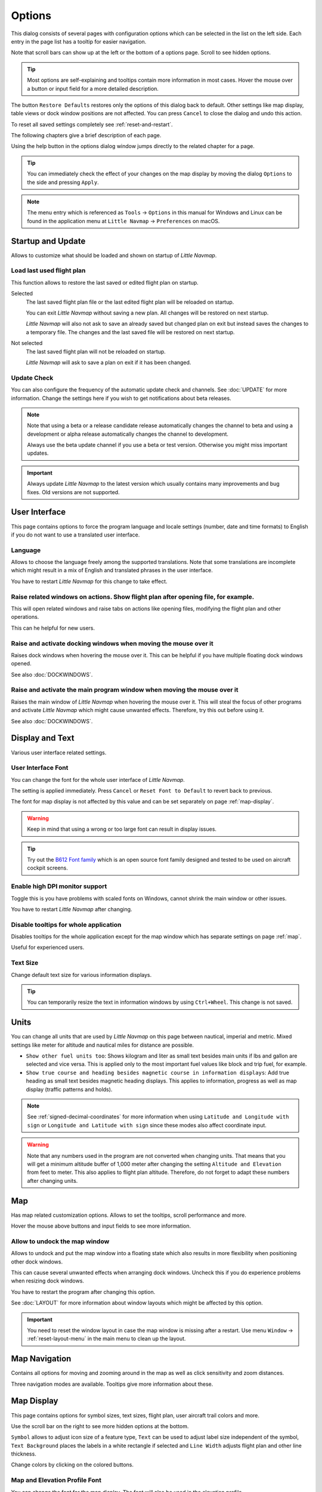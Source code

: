|Options| Options
------------------------

This dialog consists of several pages with configuration options which
can be selected in the list on the left side. Each entry in the page
list has a tooltip for easier navigation.

Note that scroll bars can show up at the left or the bottom of a options page.
Scroll to see hidden options.

.. tip::

   Most options are self-explaining and tooltips contain more information in most cases.
   Hover the mouse over a button or input field for a more detailed description.

The button ``Restore Defaults`` restores only the options of this dialog
back to default. Other settings like map display, table views or dock
window positions are not affected. You can press ``Cancel`` to close the
dialog and undo this action.

To reset all saved settings completely see :ref:`reset-and-restart`.

The following chapters give a brief description of each page.

Using the help button in the options dialog window jumps directly to the related chapter for a page.

.. tip::

   You can immediately check the effect of your changes on the map display
   by moving the dialog ``Options`` to the side and pressing ``Apply``.

.. note::

     The menu entry which is referenced as ``Tools`` -> ``Options`` in this manual
     for Windows and Linux
     can be found in the application menu at ``Little Navmap`` -> ``Preferences`` on macOS.

.. _startup:
.. _page1:

|Startup Icon| Startup and Update
~~~~~~~~~~~~~~~~~~~~~~~~~~~~~~~~~~~

Allows to customize what should be loaded and shown on startup of
*Little Navmap*.

.. _load-last-flight-plan:

Load last used flight plan
^^^^^^^^^^^^^^^^^^^^^^^^^^^^^^^^^^^^^^^^^^^^^^^^^^^^

This function allows to restore the last saved or edited flight plan on startup.

Selected
      The last saved flight plan file or the last edited flight plan will be reloaded on startup.

      You can exit *Little Navmap* without saving a new plan. All changes will be restored on next startup.

      *Little Navmap* will also not ask to save an already saved but changed plan on exit but instead saves the changes to a temporary file.
      The changes and the last saved file will be restored on next startup.

Not selected
      The last saved flight plan will not be reloaded on startup.

      *Little Navmap* will ask to save a plan on exit if it has been changed.


.. _update-check:

Update Check
^^^^^^^^^^^^^^^^^^^^^^^^^^^^^^^^^^^^^^^^^^^^^^^^^^^^

You can also configure the frequency of the automatic update check and
channels. See :doc:`UPDATE` for more information.
Change the settings here if you wish to get notifications about beta
releases.

.. note::

    Note that using a beta or a release candidate release automatically changes the channel to beta and
    using a development or alpha release automatically changes the channel to development.

    Always use the beta update channel if you use a beta or test version.
    Otherwise you might miss important updates.

.. important::

    Always update *Little Navmap* to the latest version which usually contains many improvements and bug fixes.
    Old versions are not supported.

.. _user-interface:
.. _page2:

|User Interface Icon| User Interface
~~~~~~~~~~~~~~~~~~~~~~~~~~~~~~~~~~~~~~~

This page contains options to force the program language and locale
settings (number, date and time formats) to English if you do not want
to use a translated user interface.

Language
^^^^^^^^^^^^^^^^^^^^^^^^^^^^^^^^^^^^^^^^^^^^^^^^^^^^

Allows to choose the language freely among the supported translations. Note that some translations
are incomplete which might result in a mix of English and translated phrases in the user interface.

You have to restart *Little Navmap* for this change to take effect.

.. _raise-on-related:

Raise related windows on actions. Show flight plan after opening file, for example.
^^^^^^^^^^^^^^^^^^^^^^^^^^^^^^^^^^^^^^^^^^^^^^^^^^^^^^^^^^^^^^^^^^^^^^^^^^^^^^^^^^^^^^^^^^^^

This will open related windows and raise tabs on actions like
opening files, modifying the flight plan and other operations.

This can he helpful for new users.

Raise and activate docking windows when moving the mouse over it
^^^^^^^^^^^^^^^^^^^^^^^^^^^^^^^^^^^^^^^^^^^^^^^^^^^^^^^^^^^^^^^^^^^^^^^^^^^^^^^^^^^^^^^^^^^^

Raises dock windows when hovering the mouse over it. This can be helpful if you have multiple floating
dock windows opened.

See also :doc:`DOCKWINDOWS`.

Raise and activate the main program window when moving the mouse over it
^^^^^^^^^^^^^^^^^^^^^^^^^^^^^^^^^^^^^^^^^^^^^^^^^^^^^^^^^^^^^^^^^^^^^^^^^^^^^^^^^^^^^^^^^^^^

Raises the main window of *Little Navmap* when hovering the mouse over it.
This will steal the focus of other programs and activate *Little Navmap* which might cause unwanted effects.
Therefore, try this out before using it.

See also :doc:`DOCKWINDOWS`.

.. _display-and-text:
.. _page3:


|Display and Text Icon| Display and Text
~~~~~~~~~~~~~~~~~~~~~~~~~~~~~~~~~~~~~~~~~

Various user interface related settings.

User Interface Font
^^^^^^^^^^^^^^^^^^^^^^^^^^^^^^^^^^^^^^^^^^^^^^^^^^^^

You can change the font for the whole user interface of *Little Navmap*.

The setting is applied immediately. Press ``Cancel`` or ``Reset Font to Default`` to revert back to previous.

The font for map display is not affected by this value and can be set separately on page :ref:`map-display`.

.. warning::

      Keep in mind that using a wrong or too large font can result in display issues.

.. tip::

        Try out the `B612 Font family <https://b612-font.com/>`__ which is an
        open source font family designed and tested to be used on aircraft cockpit screens.

Enable high DPI monitor support
^^^^^^^^^^^^^^^^^^^^^^^^^^^^^^^^^^^^^^^^^^^^^^^^^^^^

Toggle this is you have problems with scaled fonts on Windows,
cannot shrink the main window or other issues.

You have to restart *Little Navmap* after changing.


Disable tooltips for whole application
^^^^^^^^^^^^^^^^^^^^^^^^^^^^^^^^^^^^^^^^^^^^^^^^^^^^

Disables tooltips for the whole application except for the map window which has separate settings on page :ref:`map`.

Useful for experienced users.

Text Size
^^^^^^^^^^^^^^^^^^^^^^^^^^^^^^^^^^^^^^^^^^^^^^^^^^^^

Change default text size for various information displays.

.. tip::

   You can temporarily resize the text in information windows by using ``Ctrl+Wheel``.
   This change is not saved.


.. _units:
.. _page4:

|Units Icon| Units
~~~~~~~~~~~~~~~~~~

You can change all units that are used by *Little Navmap* on this page
between nautical, imperial and metric. Mixed settings like meter for
altitude and nautical miles for distance are possible.


-  ``Show other fuel units too``: Shows kilogram and liter as small text
   besides main units if lbs and gallon are selected and vice versa.
   This is applied only to the most important fuel values like block and
   trip fuel, for example.
-  ``Show true course and heading besides magnetic course in information displays``:
   Add true heading as small text besides magnetic heading displays.
   This applies to information, progress as well as map display (traffic
   patterns and holds).

.. note::

       See :ref:`signed-decimal-coordinates` for more information when using ``Latitude and Longitude with sign``
       or ``Longitude and Latitude with sign`` since these modes also affect coordinate input.

.. warning::

      Note that any numbers used in the program are not converted when
      changing units. That means that you will get a minimum altitude buffer
      of 1,000 meter after changing the setting ``Altitude and Elevation`` from
      feet to meter. This also applies to flight plan altitude. Therefore, do
      not forget to adapt these numbers after changing units.



.. _map:
.. _page5:

|Map Icon| Map
~~~~~~~~~~~~~~~~~

Has map related customization options. Allows to set the tooltips,
scroll performance and more.

Hover the mouse above buttons and input fields to see more information.

.. _map-undock:

Allow to undock the map window
^^^^^^^^^^^^^^^^^^^^^^^^^^^^^^^^^^^^^^^^

Allows to undock and put the map window into a floating state which also results in more
flexibility when positioning other dock windows.

This can cause several unwanted effects when arranging dock windows.
Uncheck this if you do experience problems when resizing dock windows.

You have to restart the program after changing this option.

See :doc:`LAYOUT` for more information about window layouts which might be affected by this option.

.. important::

      You need to reset the window layout in case the map window is missing after a restart.
      Use menu ``Window`` -> :ref:`reset-layout-menu` in the main menu to clean up the layout.


.. _map-navigation:
.. _page6:

|Map Navigation Icon| Map Navigation
~~~~~~~~~~~~~~~~~~~~~~~~~~~~~~~~~~~~~~

Contains all options for moving and zooming around in the map as well as
click sensitivity and zoom distances.

Three navigation modes are available. Tooltips give more information
about these.


.. _map-display:
.. _page7:

|Map Display Icon| Map Display
~~~~~~~~~~~~~~~~~~~~~~~~~~~~~~~~

This page contains options for symbol sizes, text sizes, flight plan,
user aircraft trail colors and more.

Use the scroll bar on the right to see more hidden options at the bottom.

``Symbol`` allows to adjust icon size of a feature type, ``Text`` can be used to adjust label size
independent of the symbol, ``Text Background`` places the labels in a white rectangle if
selected and ``Line Width`` adjusts flight plan and other line thickness.

Change colors by clicking on the colored buttons.

Map and Elevation Profile Font
^^^^^^^^^^^^^^^^^^^^^^^^^^^^^^^^^^^^^^^^

You can change the font for the map display. The font will also be used in the elevation profile.

.. _map-display-flight-plan:
.. _page8:

|Map Display Flight Plan Icon| Map Display Flight Plan
~~~~~~~~~~~~~~~~~~~~~~~~~~~~~~~~~~~~~~~~~~~~~~~~~~~~~~~~~

Change display options affecting map and partly elevation profile display.
In the tooltips you will find information about whether the corresponding setting affects the altitude profile or not.

Input fields are the same types as on page :ref:`map-display`.

.. _map-display-user:
.. _page9:

|Map Display User Icon| Map Display User
~~~~~~~~~~~~~~~~~~~~~~~~~~~~~~~~~~~~~~~~~~~~~~~~~~~~~~~~~

More display options for user features like range rings, measurment lines, highlights, userpoints and more.

Input fields are the same types as on page :ref:`map-display`.

.. _map-display-labels:
.. _page10:

|Map Display Labels Icon| Map Display Labels
~~~~~~~~~~~~~~~~~~~~~~~~~~~~~~~~~~~~~~~~~~~~~~~~~~~~~~~~~

This page contains a tree view that allows to select
the text labels that should be shown at airports, user aircraft,
AI/multiplayer aircraft and other map features.

Furthermore airport details like aprons or taxiways can be enabled or disabled in the branch ``Airport Details``.

The dialog uses a tree. See :ref:`ui-tree` for more information about this type of input element.

.. _map-display-keys:
.. _page11:

|Map Display Keys Icon| Map Display Keys
~~~~~~~~~~~~~~~~~~~~~~~~~~~~~~~~~~~~~~~~~~~~~~~~~~~~~~~~~

On this page you can enter login information, tokens or API keys for map services which need an user account.

The required keys shown are extracted from the installed map themes. See :doc:`MAPTHEMES` for more information about map themes.

The following map themes requiring an account come with *Little Navmap*:

-  `Mapbox <https://account.mapbox.com>`__ also allows user customized maps in Mapbox Studio. See the Mapbox page for help.
   Click ``Add Mapbox User Map`` to add an user styled map to *Little Navmap*.
-  `Thunderforest <https://www.thunderforest.com/>`__
-  `Maptiler <https://www.maptiler.com/>`__

A restart might be needed after changing keys.

Click one of the following links to go directly to the account pages of the respective map services. You need to sign in.

.. warning::

   Do not show these keys publicly in forums on screenshots.

Map Web Service Configuration
^^^^^^^^^^^^^^^^^^^^^^^^^^^^^^^^^^^^^^^^

Click the images to enlarge.

Mapbox
'''''''''''''''''''''''''''''''''''''''''''''''''''''''''''''''''''''''''

.. figure:: ../images/mapbox_token.jpg
    :scale: 50%

    Location of the Mapbox access token on the `Mapbox Account page <https://account.mapbox.com/>`__.
    Use this as ``Value`` for ``Mapbox Token``.

.. figure:: ../images/mapbox_studio.jpg
    :scale: 50%

    Location of the Mapbox Studio URL on the `Mapbox Studio page <https://studio.mapbox.com/>`__
    Insert this URL into the ``Add Mapbox User Map`` dialog window to add an user styled map to *Little Navmap*.

Thunderforest
'''''''''''''''''''''''''''''''''''''''''''''''''''''''''''''''''''''''''

.. figure:: ../images/thunderforest_key.jpg
    :scale: 50%

    `Thunderforest Console <https://manage.thunderforest.com/dashboard>`__ with API key.
    Use this as ``Value`` for ``Thunderforest API Key``.

Maptiler
'''''''''''''''''''''''''''''''''''''''''''''''''''''''''''''''''''''''''

.. figure:: ../images/maptiler_key.jpg
    :scale: 50%

    `Maptiler Cloud Account API key page <https://cloud.maptiler.com/account/keys/>`__.
    Use this as ``Value`` for ``MapTiler API Key``.


.. _map-display-online:
.. _page12:

|Map Display Online Icon| Map Display Online
~~~~~~~~~~~~~~~~~~~~~~~~~~~~~~~~~~~~~~~~~~~~~

This page allows to change the default center circle sizes for online
centers.

Two options below ``Online Center Boundary Lookup in User Airspaces``
can be used to assign OpenAir airspaces from the user airspace database
to centers by matching filename or airspace name with the callsign of
the center.

-  ``By airspace name vs. callsign``: Use the airspace name within a
   file to assign the geometry to a center by callsign.
-  ``By airspace file name vs. callsign``: Use the airspace filename
   minus the ``.txt`` extension to assign the geometry to a center by
   callsign.

See :ref:`load-scenery-library-online-airspaces` for more
information.


.. _simulator-aircraft:
.. _page13:

|Simulator Aircraft Icon| Simulator Aircraft
~~~~~~~~~~~~~~~~~~~~~~~~~~~~~~~~~~~~~~~~~~~~~

Allows to change various aspects around the display of the user aircraft

Simulator Aircraft Updates
^^^^^^^^^^^^^^^^^^^^^^^^^^^^^^^^^^^^^^^^^^^^^^^^^^^^

Settings resulting in a more fluid aircraft display
will use more CPU and can potentially induce stutters in the simulator.

.. _aircraft-center-options:

Aircraft Centering Options
^^^^^^^^^^^^^^^^^^^^^^^^^^^^^^^^^^^^^^^^^^^^^^^^^^^^

This chapter explains the various options to modify the map updates while flying.
The idea is to reduce manual scrolling or zooming as much as possible while piloting the aircraft.

Read the chapters below if you find the behavior confusing (i.e. map jumping
unexpectedly). Otherwise leave the default values.

See :doc:`AIRCRAFTCENTER` for general information about aircraft centering while flying.

.. _simulator-aircraft-center-wp:

Center map on aircraft and next flight plan waypoint
'''''''''''''''''''''''''''''''''''''''''''''''''''''''''''''''''''''''''

The map is zoomed to show both the aircraft and the next active waypoint
on the flight plan if this is enabled while flying. *Little Navmap* uses
several criteria to minimize map updates in this mode.

The map will fall back to the default mode of simply centering the
aircraft if one of the conditions below is true:

-  No flight plan loaded.
-  Aircraft is on ground (no active magenta leg).
-  Aircraft distance to flight plan is more than 40 NM (active magenta leg disappears).

You can change the zoom freely if the fall back is active.

.. _simulator-aircraft-move-constantly:

Do not use box mode for following the aircraft. Move the map constantly.
'''''''''''''''''''''''''''''''''''''''''''''''''''''''''''''''''''''''''

Map will follow the aircraft constantly when checked. This is also used
for ``Center map on aircraft and next flight plan waypoint``.

This option will cause *Little Navmap* to consume more CPU resources
while flying.

.. _simulator-aircraft-scroll-box:

Simulator aircraft scroll box size (percent of map window size)
'''''''''''''''''''''''''''''''''''''''''''''''''''''''''''''''''''''''''

Smaller values keep the aircraft centered and will move the map more
often. Larger values will update the map only when aircraft reaches map
boundary.

This setting is only applicable if :ref:`simulator-aircraft-center-wp` above is disabled.

Allow scrolling and zooming in the map and jump back to aircraft after
'''''''''''''''''''''''''''''''''''''''''''''''''''''''''''''''''''''''''

This setting allows a user to move around in the map without the need to manually disable the
aircraft centering.

Time until aircraft following is activated again after any manual map
interaction like scrolling or zooming.

You cannot move the user aircraft out of view if this option is disabled. The map will jump back immediately.

This option is also used in the :doc:`PROFILE`.

Allow scrolling enabled:
   The map will stop following the aircraft for the given time if the user
   does any interaction with the map like scrolling or zooming. You can
   quickly check out the destination or your overall progress, and after
   you stop moving around, *Little Navmap* will return to following your
   aircraft.

   This option is also used in :doc:`PROFILE`.

   Toggle |Center Aircraft| ``Center Aircraft`` on and off if you find that
   the map jumps back to the wrong position.

Allow scrolling disabled:
   Map will constantly follow the aircraft and will not allow moving away from it.

   The aircraft centering will be switched off only when using one of the
   following functions:

   -  Double-click into a table view or map display to zoom to an airport or a navaid.
   -  Context menu item ``Show on map``.
   -  ``Goto Home`` or ``Goto Center for Distance Search``.
   -  ``Map`` link in ``Information`` dock window.
   -  ``Show Flight Plan``, when selected manually, or automatically after loading a flight plan.
   -  Centering a Google Earth KML/KMZ file after loading

   This allows a quick inspection of an airport or navaid during flight. To
   display the aircraft again use ``Map Position Back`` (:ref:`map-position-back-forward`) or enable
   :ref:`center-aircraft` again.

Zoom out on takeoff
'''''''''''''''''''''''''''''''''''''''''''''''''''''''''''''''''''''''''

Zooms out to a fixed zoom distance when a takeoff is detected.

This setting is only applicable if :ref:`simulator-aircraft-center-wp` above is disabled.

Zoom in on touchdown
'''''''''''''''''''''''''''''''''''''''''''''''''''''''''''''''''''''''''

Zooms in to a fixed zoom distance to show airport details when a takeoff is detected.

Scroll flight plan table back to active leg after
'''''''''''''''''''''''''''''''''''''''''''''''''''''''''''''''''''''''''

The active (magenta) leg will be moved to the top of the flight plan table
when a new leg is activated or there is no interaction with the table for the given time period.

Clear selection in flight plan table after
'''''''''''''''''''''''''''''''''''''''''''''''''''''''''''''''''''''''''

The selection in the flight plan table and highlights on the map will be cleared
after there is no interaction with the table for the given time period.


Highlight active flight plan legs
'''''''''''''''''''''''''''''''''''''''''''''''''''''''''''''''''''''''''

Shows active flight plan legs in magenta color (default) on the map and in the flight plan table.


Maximum number of aircraft trail points:
'''''''''''''''''''''''''''''''''''''''''''''''''''''''''''''''''''''''''

Limits the number or aircraft trail to avoid performance issues when showing a too large number of
trail points.

.. _flight-plan:
.. _page14:

|Flight Plan| Flight Plan
~~~~~~~~~~~~~~~~~~~~~~~~~

Here you can set preferences for flight plan calculation or change the
default filename for saving flight plans in LNMPLN format.


.. note::

   Note that the default filenames for exporting flight plans from the menu ``File`` are set in in the :ref:`multiexport-options`.


.. _flight-plan-avoid-overwrite:

Avoid overwriting Flight Plan with not matching departure and destination
^^^^^^^^^^^^^^^^^^^^^^^^^^^^^^^^^^^^^^^^^^^^^^^^^^^^^^^^^^^^^^^^^^^^^^^^^^^^^^

Check this option to avoid overwriting LNMPLN files with wrong flight plans after changing,
departure, destination or any other parameter used in the flight plan file.

The dialog :ref:`save-flight-plan-as` will show up instead of overwriting
the current flight plan when you reverse the route, for example.

.. _flight-plan-pattern:

Pattern for default LNMPLN flight plan names
^^^^^^^^^^^^^^^^^^^^^^^^^^^^^^^^^^^^^^^^^^^^^^^^^^^^^^^^^^^^^^^^^^^^^^^^^^^^^^

Allows to customize the default file name which is proposed on first save of LNMPLN files (:ref:`save-flight-plan` and :ref:`save-flight-plan-as`).

See :doc:`ROUTEEXPORTALL` for more information about how to customize the default file names for other exported plan formats.

Error messages and an example is shown below the input field.

This applies to new filenames when saving LNMPLN, FSX, Prepar3D, FlightGear or MSFS flight plans.
The file suffixe ``.lnmpln`` is appended automatically.

The default value is ``PLANTYPE DEPARTNAME (DEPARTIDENT) to DESTNAME (DESTIDENT)``.

The input field falls back to the default if it is left empty or has errors.

The following variables are recognized:

-  ``PLANTYPE``: Text ``IFR`` or ``VFR`` depending on :ref:`flight-plan-type`.
-  ``DEPARTIDENT``: Departure airport ident
-  ``DEPARTNAME``: Departure airport name
-  ``DESTIDENT``: Destination airport ident
-  ``DESTNAME``: Destination airport name
-  ``CRUISEALT``: Cruise altitude in selected unit (meter or feet).

All variables have to be entered in upper case letters. Other characters are used as entered.

Short
'''''''''''''''

This button sets the flight plan file pattern to the short name ``DEPARTIDENT DESTIDENT``.

Example: ``EDDF LIRF.lnmpln``.

Long
'''''''''''''''''''

This button sets the flight plan file pattern to the long name ``PLANTYPE DEPARTNAME (DEPARTIDENT) to DESTNAME (DESTIDENT)``.

Example: ``IFR Frankfurt am Main (EDDF) to Fiumicino (LIRF).lnmpln``.


.. _weather:
.. _page15:

|Weather| Weather
~~~~~~~~~~~~~~~~~

Choose which weather services should be used to fetch and show METAR for airports in information
window and map tooltips.

The weather type ``Flight Simulator`` will either display weather from
the FSX or P3D connection or from X-Plane's weather files.

The weather for a service is downloaded or read on demand when you enable the corresponding service for tooltips or information panels.

Online weather is downloaded and updated every ten minutes.

.. note::

       Simulator weather is not supported for Microsoft Flight Simulator 2020.

.. _weather-files:
.. _page16:

|Weather Files| Weather Files
~~~~~~~~~~~~~~~~~~~~~~~~~~~~~~

*Active Sky* can only be selected if either *Active Sky Next*, *AS16*,
*Active Sky for Prepar3D v4* or *Active Sky XP* are installed or the
weather file is selected directly. Selecting the *Active Sky* weather
file directly can be useful if you run a networked setup. Use Windows
shares or a cloud service to get access to the file on the remote
computer.

The URLs of various weather services can be modified if you like to use
another source. Usually there is no need to change these values.

You can change the path to the X-Plane weather files if you'd like to
load it on a remote computer using a network share.

The buttons ``Test`` for the online weather services can also be used to
find out if *Little Navmap* can connect to Internet. Check your firewall
settings if these fail.

Use ``Reset`` to set a value back to default if you change something accidentally.

.. note::

     While this happens rarely, some public services like NOAA might be interrupted for hours.
     *Little Navmap* will show error messages if this is the case.

     You might want to check you internet access but otherwise ignore these if
     it does not happen for a longer time.


.. _online-flying:
.. _page17:

|Online Flying| Online Flying
~~~~~~~~~~~~~~~~~~~~~~~~~~~~~

This page allows to change settings for online networks.

VATSIM, IVAO and PilotEdge provide pre-configured options to connect to the services.

Use ``Custom with status file`` if you have a status file pointing to ``whazzup.txt`` files.
Use ``Custom`` if you'd like to load a ``whazzup.txt`` file directly.

See :doc:`ONLINENETWORKS` for an overview.

.. tip::


    The custom options can be used for internal networks or tools like the `Transmitter <https://virtualflight.online/transmitter/>`__
    which can be used for small flying groups and MSFS which does not provide multiplayer traffic on its interface.


Online Service
^^^^^^^^^^^^^^

.. _online-service-none:

None
''''

Disables all online services and hides all related window tabs, menu
items and toolbar buttons. No downloads will be done.

.. _online-service-vatsim:

VATSIM
''''''

Uses the predefined configuration for the
`VATSIM <https://www.vatsim.net>`__ network. No other settings are
needed.

The update rate depends on configuration and is typically three minutes.

.. _online-service-ivao:

IVAO
''''

Uses the predefined configuration for the `IVAO <https://ivao.aero>`__
network. No other settings are needed.

The update rate depends on configuration and is typically three minutes.

.. _online-service-pilotedge:

PilotEdge
'''''''''

Configuration for the `PilotEdge <https://www.pilotedge.net/>`__
network.

.. _online-service-custom-status:

Custom with Status File
'''''''''''''''''''''''

This option allows to connect to a private network and will download a
``status.txt`` file on startup which contains further links to e.g. the
``whazzup.txt`` file.

.. _online-service-custom-whazzup:

Custom
''''''

This option allows to connect to a private network and will periodically
download a ``whazzup.txt`` file which contains information about online
clients/aircraft and online centers/ATC.

.. _online-service-settings:

Web Addresses
^^^^^^^^^^^^^^

.. _online-service-settings-status-url:

Status File URL
'''''''''''''''

Web address of the ``status.txt`` file. You can also use a local path like
``C:\Users\YOURUSERNAME\Documents\status.txt``.

This file is downloaded only on startup of the *Little Navmap*.

A button ``Test`` allows to check if the URL is valid and shows the
first few lines from the downloaded text file. This does not work with
local paths.

The status file format is explained in the IVAO documentation library:
`Status File
Format <https://doc.ivao.aero/apidocumentation:whazzup:statusfileformat>`__.

.. _online-service-settings-whazzup-url:

Whazzup File URL
''''''''''''''''

Web address of the ``whazzup.txt`` file. You can also use a local path like
``C:\Users\YOURUSERNAME\Documents\whazzup.txt``.

This file is downloaded according to the set update rate.

A button ``Test`` allows to check if the URL is valid. The test
does not work with local paths.

The whazzup file format is explained in the IVAO documentation library:
`Whazzup File
Format <https://doc.ivao.aero/apidocumentation:whazzup:fileformat>`__.


.. code-block:: none
   :caption: ``whazzup.txt`` example:
   :name: whazzup-example

    !GENERAL
    VERSION = 1
    RELOAD = 1
    UPDATE = 20181126131051
    CONNECTED CLIENTS = 1
    CONNECTED SERVERS = 41

    !CLIENTS
    :N51968:N51968:PILOT::48.2324:-123.1231:119:0:Aircraft::::::::1200::::VFR:::::::::::::::JoinFS:::::::177:::

    !SERVERS
    ...

.. _online-service-settings-update:

Update Every
''''''''''''

Sets the update rate that defines how often the ``whazzup.txt`` file is
downloaded.

Allowed values are 1 to 1,800 seconds.

You can use smaller update rates for private online networks to improve
map display updates.

.. warning::

        Do not use update rates smaller than two minutes for official online
        networks. They might decide to block the application or block you based
        on your internet address if downloads are excessive.

.. _online-service-settings-format:

Format
''''''

``IVAO`` or ``VATSIM``. Depends on the format used by your private
network. Try both options if unsure or you see strange effects like all aircraft pointing to the north.

.. _web-server:
.. _page18:

|Web Server| Web Server
~~~~~~~~~~~~~~~~~~~~~~~

Configuration options for the internal web server of *Little Navmap*.

-  ``Document root directory``: The root directory of the web server
   pages. Change this only if you would like to run a customized web
   server using your own style sheets and you own HTML templates.
-  ``Select Directory ...``: Select root directory. *Little Navmap* will
   show a warning if no ``index.html`` file is found in the root
   directory.
-  ``Port number``: Default 8965. That means you have to use the address
   ``http://localhost:8965/`` in your browser to access the web page of
   *Little Navmap*, for example. Change this value if you get errors
   like
   ``Unable to start the server. Error: The bound address is already in use.``.
-  ``Use encrypted connection (HTTPS / SSL)``: Encrypted connections use
   a pre-computed self-signed certificate which comes with *Little
   Navmap*. A browser will show an error message if using this
   certificate and requires to add a security exception. The encrypted
   address is ``https://localhost:8965/``, for example. Creating a self
   signed certificate is quite complex. Look at the various web articles
   by searching for ``How to create a self signed certificate``.
-  ``Start Server``: Start or stop the server to test the changes above.
   The server status (running or not running) is reverted to the
   previous state when pressing ``Cancel`` in the options dialog.
-  Label ``Web Server is running at http://my-computer:8965 (IP address http://192.168.1.1:8965)``:
   Shows two links to the web server. Clicking on either one opens the page in
   your default browser. You can always try the IP address link if the
   first link using the computer name does not work.

See :doc:`WEBSERVER` for detailed information.

.. _cache:
.. _page19:

|Cache and Files| Cache and Files
~~~~~~~~~~~~~~~~~~~~~~~~~~~~~~~~~

.. _cache-map-display:

Map Display
^^^^^^^^^^^

Here you can change the cache size in RAM and on disk. These caches are
used to store the downloaded images tiles from the online maps like the
*OpenStreetMap* or *OpenTopoMap*.

All image tiles expire after two weeks by default and will be reloaded from the
online services then.

Note that a reduction of size or erasing the disk cache is done in
background and can take a while. You can delete the files manually using your file manager.
You can also open the cache directory from menu ``Tools`` -> ``Files and Directories`` -> :ref:`files-and-directories-cache`.

The RAM cache has a minimum size of 100 MB and a maximum size of 2 GB.

The disk cache has a minimum size of 500 MB and a maximum size of 8 GB.

See chapter :ref:`disk-cache` for information on cache locations.


.. _cache-elevation:

Install GLOBE elevation data
^^^^^^^^^^^^^^^^^^^^^^^^^^^^^^^^^^^^^^^^^^^^^^^^^^^^^^^^^^^^^^^^^^

The online elevation data which is used per default contains several known errors.
Therefore, it is recommended to use the freely downloadable GLOBE offline elevation data.

The bottom part of the page ``Cache and Files`` in the options dialog allows to install the elevation data from the
`GLOBE - Global Land One-km Base Elevation Project <https://ngdc.noaa.gov/mgg/topo/globe.html>`__ .

Follow the instructions below to install the GLOBE elevation data:

#.  Click the link in the dialog or click
    `here <https://ngdc.noaa.gov/mgg/topo/globe.html>`__ to open the page. Click ``Get data`` on the web page and
    then ``Any or all 16 "tiles"``. Then click ``All Tiles in One .zip file`` to download the file.

    The direct download link is `all10g.zip <https://ngdc.noaa.gov/mgg/topo/DATATILES/elev/all10g.zip>`__.
#.  Extract the downloaded file ``all10g.zip`` to an arbitrary place like ``...\Documents\Little Navmap\GLOBE``.
    You can also use the folder which is suggested by the :doc:`FOLDERS` dialog.
    As a result you will get a folder ``all10`` containing files ``a10g`` to ``p10g``.
#.  Open the options dialog in *Little Navmap* and click on |Cache and Files| ``Cache and Files`` on the left side.
#.  Select ``Use Offline GLOBE Elevation Data`` on the ``Cache and Files`` page in the options dialog.
#.  Now select the extracted directory ``all10`` using the ``Select GLOBE Directory ...`` button on this options page.
    The label in the options dialog will show an error if the path is not correct.
#.  Click ``Ok`` if the path was recognized and the label below shows ``Directory and Files are valid``.


.. _scenery-library-database:
.. _page20:

|Scenery Library Database Icon| Scenery Library Database
~~~~~~~~~~~~~~~~~~~~~~~~~~~~~~~~~~~~~~~~~~~~~~~~~~~~~~~~

Allows to configure the loading of the scenery library database.

Note that these paths apply to all Flight Simulators, FSX, P3D, MSFS and
X-Plane.

You have to reload the scenery database in order for the changes to take
effect.

*Little Navmap* supports linked scenery which is linked by Symbolic links (all operating systems),
Windows shortcuts, Windows junctions and  macOS aliases. Note that this functionality is limited to
the MSFS ``Community`` and X-Plane ``Custom Scenery`` directories. Other combinations are not tested.

.. _scenery-library-database-exclude:

Select Paths to exclude from loading
^^^^^^^^^^^^^^^^^^^^^^^^^^^^^^^^^^^^

All directories including sub-directories as well as files in this list will be omitted
when loading the scenery library into the *Little Navmap* database. You
can also use this list to speed up database loading if you exclude
directories that do not contain airports or navaids (landclass,
elevation data and others).

You can also exclude FSX, P3D, MSFS BGL or X-Plane apt.dat files if needed.

Select one or more entries in the list and click on ``Remove`` to delete
then from the list.

.. tip::

      Note that you can select more than one entry in the file
      dialog to add several entries at once.

.. _scenery-library-database-exclude-add-on:

Select Paths to exclude add-on recognition
^^^^^^^^^^^^^^^^^^^^^^^^^^^^^^^^^^^^^^^^^^

**FSX/P3D:** All scenery data that is found outside of the base flight
simulator ``Scenery`` directory is considered an add-on and will be
highlighted on the map as well as considered during search for add-ons.

**X-Plane:** All airports in the ``Custom Scenery`` directory are
considered add-on airports and will be highlighted accordingly.

**Microsoft Flight Simulator 2020**: All airports located in the ``Community``
directory and the ``Official\OneStore`` or ``Official\Steam`` are considered to be add-on airports.
Exceptions are ``fs-base``, ``fs-base-genericairports`` and ``fs-base-nav``.

You can use this list to modify this behavior.

Add-ons, like *Orbx FTX Vector* or *fsAerodata* add scenery files that
correct certain aspects of airports like elevation, magnetic declination
or others. All these airports will be recognized as add-on airports
since all their files are not stored in the base flight simulator
``Scenery`` directory.

Insert the corresponding directories or files into this list to avoid
unwanted highlighting of these airports as add-ons.

.. figure:: ../images/optionscenery.jpg

       Page ``Scenery Library Database`` with three
       directories and three files excluded from loading and two directories
       excluded from add-on recognition.

Examples
^^^^^^^^

Provided your simulator is installed in ``C:\Games\FSX``.

ORBX Vector
'''''''''''

Exclude the directories below from add-on recognition. Do not exclude
them from loading since you will see wrong airport altitudes.

-  ``C:\Games\FSX\ORBX\FTX_VECTOR\FTX_VECTOR_AEC``
-  ``C:\Games\FSX\ORBX\FTX_VECTOR\FTX_VECTOR_APT``

Flight1 Ultimate Terrain Europe
'''''''''''''''''''''''''''''''

Exclude these directories from loading to speed up the process:

-  ``C:\Games\FSX\Scenery\UtEurAirports``
-  ``C:\Games\FSX\Scenery\UtEurGP``
-  ``C:\Games\FSX\Scenery\UtEurLights``
-  ``C:\Games\FSX\Scenery\UtEurRail``
-  ``C:\Games\FSX\Scenery\UtEurStream``
-  ``C:\Games\FSX\Scenery\UtEurWater``

ORBX Regions
''''''''''''

Exclude these directories from loading:

-  ``C:\Games\FSX\ORBX\FTX_NZ\FTX_NZSI_07_MESH``
-  ``C:\Games\FSX\ORBX\FTX_NA\FTX_NA_CRM07_MESH``
-  ``C:\Games\FSX\ORBX\FTX_NA\FTX_NA_NRM07_MESH``
-  ``C:\Games\FSX\ORBX\FTX_NA\FTX_NA_PNW07_MESH``
-  ``C:\Games\FSX\ORBX\FTX_NA\FTX_NA_PFJ07_MESH``

.. |Startup Icon| image:: ../images/icon_littlenavmap.png
.. |User Interface Icon| image:: ../images/icon_statusbar.png
.. |Display and Text Icon| image:: ../images/icon_copy.png
.. |Units Icon| image:: ../images/icon_units.png
.. |Map Icon| image:: ../images/icon_mapsettings.png
.. |Map Navigation Icon| image:: ../images/icon_mapnavigation.png
.. |Map Display Icon| image:: ../images/icon_mapdisplay.png
.. |Map Display Flight Plan Icon| image:: ../images/icon_mapdisplayflightplan.png
.. |Map Display User Icon| image:: ../images/icon_mapdisplay2.png
.. |Map Display Labels Icon| image:: ../images/icon_mapdisplaylabels.png
.. |Map Display Keys Icon| image:: ../images/icon_mapdisplaykeys.png
.. |Map Display Online Icon| image:: ../images/icon_airspaceonline.png
.. |Simulator Aircraft Icon| image:: ../images/icon_aircraft.png
.. |Flight Plan| image:: ../images/icon_route.png
.. |Weather| image:: ../images/icon_weather.png
.. |Weather Files| image:: ../images/icon_weatherurl.png
.. |Online Flying| image:: ../images/icon_aircraft_online.png
.. |Web Server| image:: ../images/icon_web.png
.. |Cache and Files| image:: ../images/icon_filesave.png
.. |Scenery Library Database Icon| image:: ../images/icon_database.png

.. |Center Aircraft| image:: ../images/icon_centeraircraft.png
.. |Options| image:: ../images/icon_settings.png

